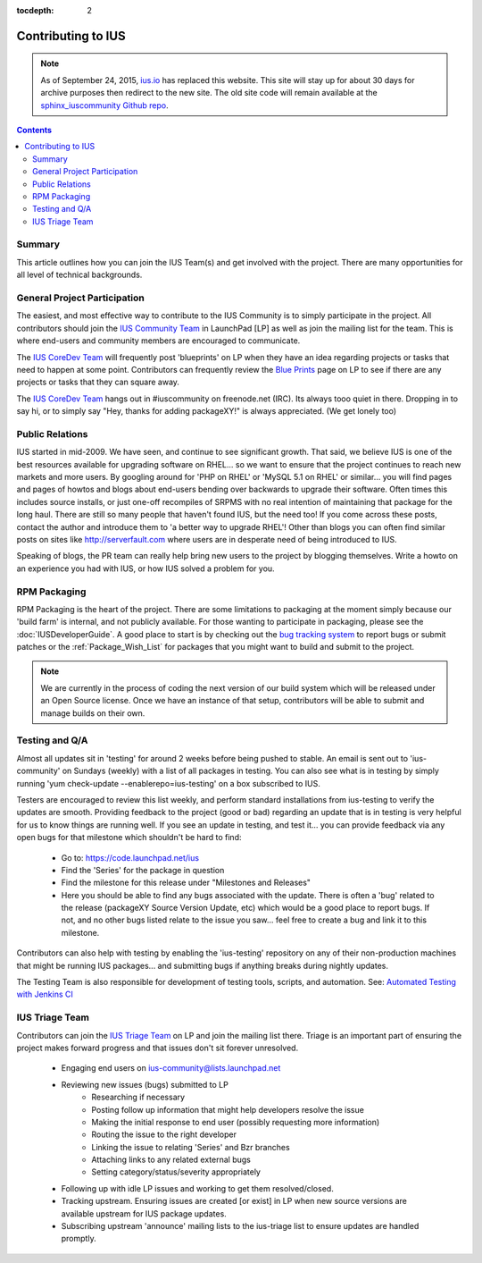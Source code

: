 :tocdepth: 2

.. _ius.io: https://ius.io
.. _sphinx_iuscommunity Github repo: https://github.com/iuscommunity/sphinx_iuscommunity
.. _IUS Community Team: http://launchpad.net/~ius-community
.. _bug tracking system: http://bugs.launchpad.net/ius                  
.. _IUS CoreDev Team: http://launchpad.net/~ius-coredev
.. _Blue Prints: http://blueprints.launchpad.net/ius
.. _Automated Testing with Jenkins CI: http://blueprints.launchpad.net/ius/+spec/automated-testing-with-hudson
.. _IUS Triage Team: http://launchpad.net/~ius-triage

===================
Contributing to IUS
===================

.. note:: As of September 24, 2015, `ius.io`_ has replaced this website.  This
          site will stay up for about 30 days for archive purposes then redirect to
          the new site.  The old site code will remain available at the
          `sphinx_iuscommunity Github repo`_.

.. contents::
    :backlinks: none
    
Summary
=======

This article outlines how you can join the IUS Team(s) and get involved with
the project. There are many opportunities for all level of technical
backgrounds.

General Project Participation
=============================

The easiest, and most effective way to contribute to the IUS Community is to
simply participate in the project. All contributors should join the `IUS
Community Team`_ in LaunchPad [LP] as well as join the mailing list for the
team.  This is where end-users and community members are encouraged to
communicate.

The `IUS CoreDev Team`_ will frequently post 'blueprints' on LP when they have
an idea regarding projects or tasks that need to happen at some point.
Contributors can frequently review the `Blue Prints`_ page on LP to see if
there are any projects or tasks that they can square away.

The `IUS CoreDev Team`_ hangs out in #iuscommunity on freenode.net (IRC). Its
always tooo quiet in there. Dropping in to say hi, or to simply say
"Hey, thanks for adding packageXY!" is always appreciated. (We get lonely too)

Public Relations
================

IUS started in mid-2009. We have seen, and continue to see significant growth.
That said, we believe IUS is one of the best resources available for upgrading
software on RHEL... so we want to ensure that the project continues to reach
new markets and more users. By googling around for 'PHP on RHEL' or 'MySQL 5.1
on RHEL' or similar... you will find pages and pages of howtos and blogs about
end-users bending over backwards to upgrade their software. Often times this
includes source installs, or just one-off recompiles of SRPMS with no real
intention of maintaining that package for the long haul. There are still so
many people that haven't found IUS, but the need too! If you come across these
posts, contact the author and introduce them to 'a better way to upgrade RHEL'!
Other than blogs you can often find similar posts on sites like
http://serverfault.com where users are in desperate need of being introduced to
IUS.

Speaking of blogs, the PR team can really help bring new users to the project
by blogging themselves. Write a howto on an experience you had with IUS, or how
IUS solved a problem for you.

RPM Packaging
=============

RPM Packaging is the heart of the project. There are some limitations to
packaging at the moment simply because our 'build farm' is internal, and not
publicly available. For those wanting to participate in packaging, please see
the :doc:`IUSDeveloperGuide`. A good place to start is by checking out the `bug
tracking system`_ to report bugs or submit patches or the
:ref:`Package_Wish_List` for packages that you might want to build and submit
to the project. 

.. note::
    We are currently in the process of coding the next version of our
    build system which will be released under an Open Source license. Once we have
    an instance of that setup, contributors will be able to submit and manage
    builds on their own.

Testing and Q/A
===============

Almost all updates sit in 'testing' for around 2 weeks before being pushed to
stable. An email is sent out to 'ius-community' on Sundays (weekly) with a list
of all packages in testing. You can also see what is in testing by simply
running 'yum check-update --enablerepo=ius-testing' on a box subscribed to IUS.

Testers are encouraged to review this list weekly, and perform standard
installations from ius-testing to verify the updates are smooth. Providing
feedback to the project (good or bad) regarding an update that is in testing is
very helpful for us to know things are running well. If you see an update in
testing, and test it... you can provide feedback via any open bugs for that
milestone which shouldn't be hard to find:

 * Go to: https://code.launchpad.net/ius
 * Find the 'Series' for the package in question
 * Find the milestone for this release under "Milestones and Releases"
 * Here you should be able to find any bugs associated with the update.
   There is often a 'bug' related to the release (packageXY Source Version
   Update, etc) which would be a good place to report bugs. If not, and no
   other bugs listed relate to the issue you saw... feel free to create a bug
   and link it to this milestone.

Contributors can also help with testing by enabling the 'ius-testing'
repository on any of their non-production machines that might be running IUS
packages...  and submitting bugs if anything breaks during nightly updates.

The Testing Team is also responsible for development of testing tools, scripts,
and automation. See: `Automated Testing with Jenkins CI`_

IUS Triage Team
===============

Contributors can join the `IUS Triage Team`_ on LP and join the mailing list
there.  Triage is an important part of ensuring the project makes forward
progress and that issues don't sit forever unresolved.

 * Engaging end users on ius-community@lists.launchpad.net
 * Reviewing new issues (bugs) submitted to LP
    * Researching if necessary
    * Posting follow up information that might help developers resolve the issue
    * Making the initial response to end user (possibly requesting more information)
    * Routing the issue to the right developer
    * Linking the issue to relating 'Series' and Bzr branches
    * Attaching links to any related external bugs
    * Setting category/status/severity appropriately
 * Following up with idle LP issues and working to get them resolved/closed.
 * Tracking upstream. Ensuring issues are created [or exist] in LP when new
   source versions are available upstream for IUS package updates.
 * Subscribing upstream 'announce' mailing lists to the ius-triage list to
   ensure updates are handled promptly.
